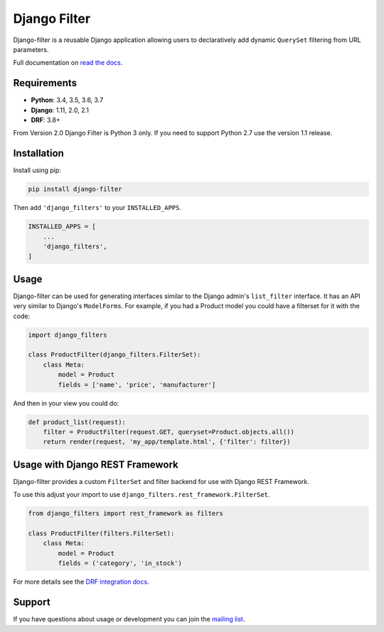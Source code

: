Django Filter
=============

Django-filter is a reusable Django application allowing users to declaratively
add dynamic ``QuerySet`` filtering from URL parameters.

Full documentation on `read the docs`_.

.. image:: https://travis-ci.org/carltongibson/django-filter.svg?branch=master
    :target: https://travis-ci.org/carltongibson/django-filter

.. image:: https://codecov.io/gh/carltongibson/django-filter/branch/develop/graph/badge.svg
    :target: https://codecov.io/gh/carltongibson/django-filter

.. image:: https://badge.fury.io/py/django-filter.svg
    :target: http://badge.fury.io/py/django-filter


Requirements
------------

* **Python**: 3.4, 3.5, 3.6, 3.7
* **Django**: 1.11, 2.0, 2.1
* **DRF**: 3.8+

From Version 2.0 Django Filter is Python 3 only.
If you need to support Python 2.7 use the version 1.1 release.


Installation
------------

Install using pip:

.. code-block:: sh

    pip install django-filter

Then add ``'django_filters'`` to your ``INSTALLED_APPS``.

.. code-block:: python

    INSTALLED_APPS = [
        ...
        'django_filters',
    ]


Usage
-----

Django-filter can be used for generating interfaces similar to the Django
admin's ``list_filter`` interface.  It has an API very similar to Django's
``ModelForms``.  For example, if you had a Product model you could have a
filterset for it with the code:

.. code-block:: python

    import django_filters

    class ProductFilter(django_filters.FilterSet):
        class Meta:
            model = Product
            fields = ['name', 'price', 'manufacturer']


And then in your view you could do:

.. code-block:: python

    def product_list(request):
        filter = ProductFilter(request.GET, queryset=Product.objects.all())
        return render(request, 'my_app/template.html', {'filter': filter})


Usage with Django REST Framework
--------------------------------

Django-filter provides a custom ``FilterSet`` and filter backend for use with
Django REST Framework.

To use this adjust your import to use
``django_filters.rest_framework.FilterSet``.

.. code-block:: python

    from django_filters import rest_framework as filters

    class ProductFilter(filters.FilterSet):
        class Meta:
            model = Product
            fields = ('category', 'in_stock')


For more details see the `DRF integration docs`_.


Support
-------

If you have questions about usage or development you can join the
`mailing list`_.

.. _`read the docs`: https://django-filter.readthedocs.io/en/master/
.. _`mailing list`: http://groups.google.com/group/django-filter
.. _`DRF integration docs`: https://django-filter.readthedocs.io/en/master/guide/rest_framework.html
